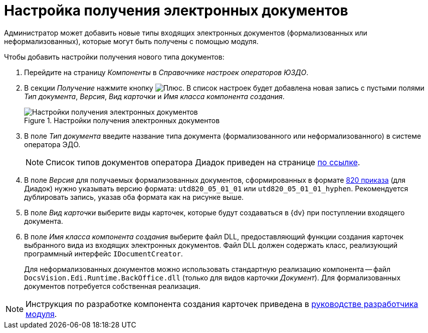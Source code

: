= Настройка получения электронных документов

Администратор может добавить новые типы входящих электронных документов (формализованных или неформализованных), которые могут быть получены с помощью модуля.

.Чтобы добавить настройки получения нового типа документов:
. Перейдите на страницу _Компоненты_ в _Справочнике настроек операторов ЮЗДО_.
. В секции _Получение_ нажмите кнопку image:buttons/plus-green.png[Плюс]. В список настроек будет добавлена новая запись с пустыми полями _Тип документа_, _Версия_, _Вид карточки_ и _Имя класса компонента создания_.
+
.Настройки получения электронных документов
image::receiving-settings.png[Настройки получения электронных документов]
+
. В поле _Тип документа_ введите название типа документа (формализованного или неформализованного) в системе оператора ЭДО.
+
[NOTE]
====
Список типов документов оператора Диадок приведен на странице http://api-docs.diadoc.ru/ru/latest/docflows/AttachmentVersion.html[по ссылке].
====
+
. В поле _Версия_ для получаемых формализованных документов, сформированных в формате https://normativ.kontur.ru/document?moduleId=1&documentId=328588[820 приказа] (для Диадок) нужно указывать версию формата: `utd820_05_01_01` или `utd820_05_01_01_hyphen`. Рекомендуется дублировать запись, указав оба формата как на рисунке выше.
. В поле _Вид карточки_ выберите виды карточек, которые будут создаваться в {dv} при поступлении входящего документа.
. В поле _Имя класса компонента создания_ выберите файл DLL, предоставляющий функции создания карточек выбранного вида из входящих электронных документов. Файл DLL должен содержать класс, реализующий программный интерфейс `IDocumentCreator`.
+
Для неформализованных документов можно использовать стандартную реализацию компонента -- файл `DocsVision.Edi.Runtime.BackOffice.dll` (только для видов карточки _Документ_). Для формализованных документов потребуется собственная реализация.

[NOTE]
====
Инструкция по разработке компонента создания карточек приведена в xref:programmer:development-components.adoc[руководстве разработчика модуля].
====
